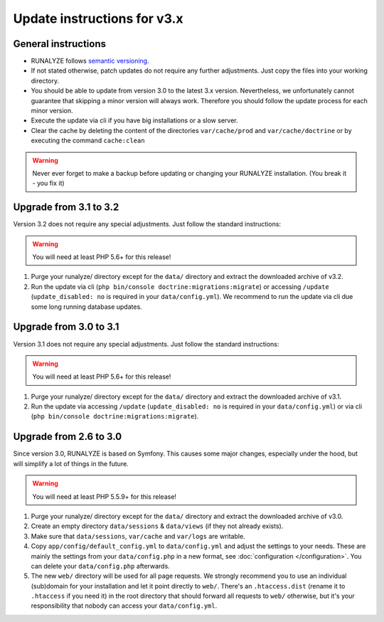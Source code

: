 
Update instructions for v3.x
============================

General instructions
********************

* RUNALYZE follows `semantic versioning <http://semver.org/>`_.
* If not stated otherwise, patch updates do not require any further adjustments.
  Just copy the files into your working directory.
* You should be able to update from version 3.0 to the latest 3.x version. Nevertheless, we unfortunately cannot guarantee that skipping a minor version will always work. Therefore you should follow the update process for each minor version.
* Execute the update via cli if you have big installations or a slow server.
* Clear the cache by deleting the content of the directories ``var/cache/prod`` and ``var/cache/doctrine`` or by executing the command ``cache:clean``

.. warning:: Never ever forget to make a backup before updating or changing your
    RUNALYZE installation. (You break it - you fix it)

Upgrade from 3.1 to 3.2
***********************
Version 3.2 does not require any special adjustments. Just follow the standard instructions:

.. warning:: You will need at least PHP 5.6+ for this release!

1. Purge your runalyze/ directory except for the ``data/`` directory and extract the downloaded archive of v3.2.

2. Run the update via cli (``php bin/console doctrine:migrations:migrate``) or accessing ``/update`` (``update_disabled: no`` is required in your ``data/config.yml``). We recommend to run the update via cli due some long running database updates.

Upgrade from 3.0 to 3.1
***********************
Version 3.1 does not require any special adjustments. Just follow the standard
instructions:

.. warning:: You will need at least PHP 5.6+ for this release!

1. Purge your runalyze/ directory except for the ``data/`` directory and extract
   the downloaded archive of v3.1.

2. Run the update via accessing ``/update`` (``update_disabled: no`` is required
   in your ``data/config.yml``) or via cli (``php bin/console doctrine:migrations:migrate``).

Upgrade from 2.6 to 3.0
***********************
Since version 3.0, RUNALYZE is based on Symfony. This causes some major changes,
especially under the hood, but will simplify a lot of things in the future.

.. warning:: You will need at least PHP 5.5.9+ for this release!

1. Purge your runalyze/ directory except for the ``data/`` directory and extract
   the downloaded archive of v3.0.

2. Create an empty directory ``data/sessions`` & ``data/views`` (if they not already exists).

3. Make sure that ``data/sessions``, ``var/cache`` and ``var/logs`` are
   writable.

4. Copy ``app/config/default_config.yml`` to ``data/config.yml`` and adjust
   the settings to your needs. These are mainly the settings from your
   ``data/config.php`` in a new format, see :doc:`configuration </configuration>`.
   You can delete your ``data/config.php`` afterwards.

5. The new ``web/`` directory will be used for all page requests. We strongly
   recommend you to use an individual (sub)domain for your installation and let
   it point directly to ``web/``.
   There's an ``.htaccess.dist`` (rename it to ``.htaccess`` if you need it) in the root directory that should forward all
   requests to ``web/`` otherwise, but it's your responsibility that nobody can
   access your ``data/config.yml``.

